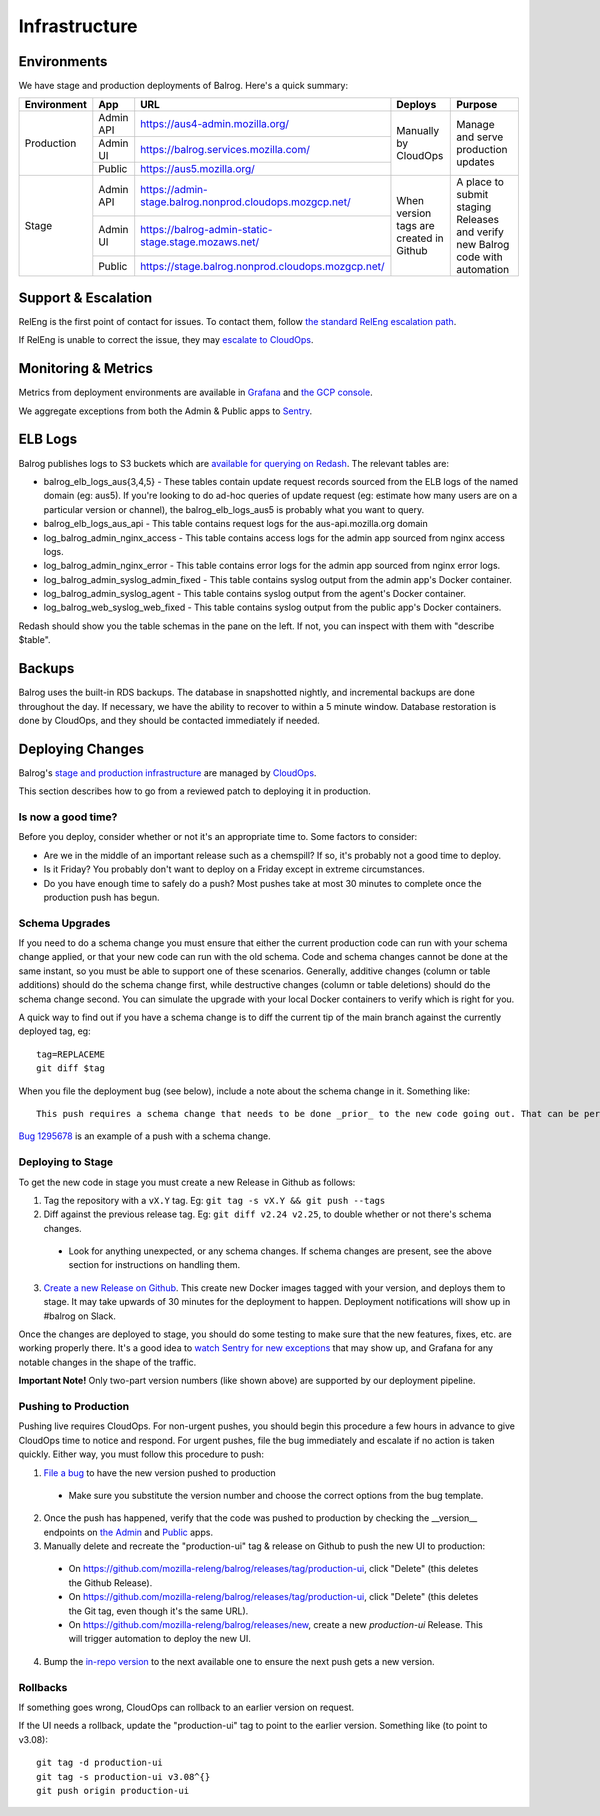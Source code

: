 ==============
Infrastructure
==============

------------
Environments
------------

We have stage and production deployments of Balrog. Here's a quick summary:

+-------------+-----------+---------------------------------------------------------+-----------------------------------------+-------------------------------------------------------------------------------+
| Environment | App       | URL                                                     | Deploys                                 | Purpose                                                                       |
+=============+===========+=========================================================+=========================================+===============================================================================+
| Production  | Admin API | https://aus4-admin.mozilla.org/                         | Manually by CloudOps                    | Manage and serve production updates                                           |
+             +-----------+---------------------------------------------------------+                                         +                                                                               +
|             | Admin UI  | https://balrog.services.mozilla.com/                    |                                         |                                                                               |
+             +-----------+---------------------------------------------------------+                                         +                                                                               +
|             | Public    | https://aus5.mozilla.org/                               |                                         |                                                                               |
+-------------+-----------+---------------------------------------------------------+-----------------------------------------+-------------------------------------------------------------------------------+
| Stage       | Admin API | https://admin-stage.balrog.nonprod.cloudops.mozgcp.net/ | When version tags are created in Github | A place to submit staging Releases and verify new Balrog code with automation |
+             +-----------+---------------------------------------------------------+                                         +                                                                               +
|             | Admin UI  | https://balrog-admin-static-stage.stage.mozaws.net/     |                                         |                                                                               |
+             +-----------+---------------------------------------------------------+                                         +                                                                               +
|             | Public    | https://stage.balrog.nonprod.cloudops.mozgcp.net/       |                                         |                                                                               |
+-------------+-----------+---------------------------------------------------------+-----------------------------------------+-------------------------------------------------------------------------------+

--------------------
Support & Escalation
--------------------

RelEng is the first point of contact for issues. To contact them, follow `the standard RelEng escalation path <https://wiki.mozilla.org/ReleaseEngineering#Contacting_Release_Engineering>`_.

If RelEng is unable to correct the issue, they may `escalate to CloudOps <https://mana.mozilla.org/wiki/display/SVCOPS/Contacting+Services+SRE>`_.

--------------------
Monitoring & Metrics
--------------------

Metrics from deployment environments are available in `Grafana <https://earthangel-b40313e5.influxcloud.net/d/fRuT9IGZk/balrog?orgId=1&refresh=10s>`_ and `the GCP console <https://console.cloud.google.com/home/dashboard?project=moz-fx-balrog-prod-3fa2&folder=&organizationId=>`_.

We aggregate exceptions from both the Admin & Public apps to `Sentry <https://sentry.prod.mozaws.net/operations/>`_.

--------
ELB Logs
--------

Balrog publishes logs to S3 buckets which are `available for querying on Redash <https://sql.telemetry.mozilla.org>`_. The relevant tables are:

* balrog_elb_logs_aus{3,4,5} - These tables contain update request records sourced from the ELB logs of the named domain (eg: aus5). If you're looking to do ad-hoc queries of update request (eg: estimate how many users are on a particular version or channel), the balrog_elb_logs_aus5 is probably what you want to query.
* balrog_elb_logs_aus_api - This table contains request logs for the aus-api.mozilla.org domain
* log_balrog_admin_nginx_access - This table contains access logs for the admin app sourced from nginx access logs.
* log_balrog_admin_nginx_error - This table contains error logs for the admin app sourced from nginx error logs.
* log_balrog_admin_syslog_admin_fixed - This table contains syslog output from the admin app's Docker container.
* log_balrog_admin_syslog_agent - This table contains syslog output from the agent's Docker container.
* log_balrog_web_syslog_web_fixed - This table contains syslog output from the public app's Docker containers.

Redash should show you the table schemas in the pane on the left. If not, you can inspect with them with "describe $table".

-------
Backups
-------

Balrog uses the built-in RDS backups. The database in snapshotted nightly, and incremental backups are done throughout the day. If necessary, we have the ability to recover to within a 5 minute window. Database restoration is done by CloudOps, and they should be contacted immediately if needed.

-----------------
Deploying Changes
-----------------
Balrog's `stage and production infrastructure <https://github.com/mozilla-services/cloudops-docs/tree/master/Services/Balrog>`_ are managed by `CloudOps <https://mana.mozilla.org/wiki/display/SVCOPS/Contacting+Services+SRE>`_.

This section describes how to go from a reviewed patch to deploying it in production.

~~~~~~~~~~~~~~~~~~~
Is now a good time?
~~~~~~~~~~~~~~~~~~~
Before you deploy, consider whether or not it's an appropriate time to. Some factors to consider:

* Are we in the middle of an important release such as a chemspill? If so, it's probably not a good time to deploy.
* Is it Friday? You probably don't want to deploy on a Friday except in extreme circumstances.
* Do you have enough time to safely do a push? Most pushes take at most 30 minutes to complete once the production push has begun.

~~~~~~~~~~~~~~~
Schema Upgrades
~~~~~~~~~~~~~~~
If you need to do a schema change you must ensure that either the current production code can run with your schema change applied, or that your new code can run with the old schema. Code and schema changes cannot be done at the same instant, so you must be able to support one of these scenarios. Generally, additive changes (column or table additions) should do the schema change first, while destructive changes (column or table deletions) should do the schema change second. You can simulate the upgrade with your local Docker containers to verify which is right for you.

A quick way to find out if you have a schema change is to diff the current tip of the main branch against the currently deployed tag, eg:
::

 tag=REPLACEME
 git diff $tag


When you file the deployment bug (see below), include a note about the schema change in it. Something like:
::

 This push requires a schema change that needs to be done _prior_ to the new code going out. That can be performed by running the Docker image with the "upgrade-db" command, with DBURI set.

`Bug 1295678 <https://bugzilla.mozilla.org/show_bug.cgi?id=1295678>`_ is an example of a push with a schema change.

~~~~~~~~~~~~~~~~~~
Deploying to Stage
~~~~~~~~~~~~~~~~~~
To get the new code in stage you must create a new Release in Github as follows:

1. Tag the repository with a ``vX.Y`` tag. Eg: ``git tag -s vX.Y && git push --tags``
2. Diff against the previous release tag. Eg: ``git diff v2.24 v2.25``, to double whether or not there's schema changes.

  * Look for anything unexpected, or any schema changes. If schema changes are present, see the above section for instructions on handling them.

3. `Create a new Release on Github <https://github.com/mozilla-releng/balrog/releases>`_. This create new Docker images tagged with your version, and deploys them to stage. It may take upwards of 30 minutes for the deployment to happen. Deployment notifications will show up in #balrog on Slack.

Once the changes are deployed to stage, you should do some testing to make sure that the new features, fixes, etc. are working properly there. It's a good idea to `watch Sentry for new exceptions <https://sentry.prod.mozaws.net/settings/operations/teams/balrog/members/>`_ that may show up, and Grafana for any notable changes in the shape of the traffic.

**Important Note!** Only two-part version numbers (like shown above) are supported by our deployment pipeline.

~~~~~~~~~~~~~~~~~~~~~
Pushing to Production
~~~~~~~~~~~~~~~~~~~~~

Pushing live requires CloudOps. For non-urgent pushes, you should begin this procedure a few hours in advance to give CloudOps time to notice and respond. For urgent pushes, file the bug immediately and escalate if no action is taken quickly. Either way, you must follow this procedure to push:

1. `File a bug <https://bugzilla.mozilla.org/enter_bug.cgi?assigned_to=oremj%40mozilla.com&bug_file_loc=http%3A%2F%2F&bug_ignored=0&bug_severity=normal&bug_status=NEW&bug_type=task&cc=oremj%40mozilla.com&cc=jbuckley%40mozilla.com&cc=bhearsum%40mozilla.com&cf_fx_iteration=---&cf_fx_points=---&cf_status_firefox77=---&cf_status_firefox78=---&cf_status_firefox79=---&cf_status_firefox80=---&cf_status_firefox_esr68=---&cf_status_firefox_esr78=---&cf_tracking_firefox77=---&cf_tracking_firefox78=---&cf_tracking_firefox79=---&cf_tracking_firefox80=---&cf_tracking_firefox_esr68=---&cf_tracking_firefox_esr78=---&cf_tracking_firefox_relnote=---&cf_tracking_firefox_sumo=---&comment=Balrog%20version%20X.Y%20is%20ready%20to%20be%20pushed%20to%20prod.%20Please%20deploy%20the%20new%20Docker%20images%20%28vX.Y%29%20for%20admin%2C%20public%2C%20and%20the%20agent.%0D%0A%0D%0AWe%27d%20like%20the%20production%20push%20for%20this%20to%20happen%20today.&component=Operations%3A%20Balrog&contenttypemethod=list&contenttypeselection=text%2Fplain&defined_groups=1&filed_via=standard_form&flag_type-37=X&flag_type-607=X&flag_type-708=X&flag_type-721=X&flag_type-737=X&flag_type-748=X&flag_type-787=X&flag_type-800=X&flag_type-803=X&flag_type-846=X&flag_type-864=X&flag_type-936=X&flag_type-941=X&flag_type-945=X&form_name=enter_bug&maketemplate=Remember%20values%20as%20bookmarkable%20template&op_sys=Unspecified&priority=--&product=Cloud%20Services&rep_platform=Unspecified&short_desc=please%20deploy%20balrog%20X.Y%20to%20prod&target_milestone=---&version=unspecified>`_ to have the new version pushed to production

  * Make sure you substitute the version number and choose the correct options from the bug template.

2. Once the push has happened, verify that the code was pushed to production by checking the __version__ endpoints on `the Admin <https://aus4-admin.mozilla.org/__version__>`_ and `Public <https://aus5.mozilla.org/__version__>`_ apps.
3. Manually delete and recreate the "production-ui" tag & release on Github to push the new UI to production:

  * On https://github.com/mozilla-releng/balrog/releases/tag/production-ui, click "Delete" (this deletes the Github Release).
  * On https://github.com/mozilla-releng/balrog/releases/tag/production-ui, click "Delete" (this deletes the Git tag, even though it's the same URL).
  * On https://github.com/mozilla-releng/balrog/releases/new, create a new `production-ui` Release. This will trigger automation to deploy the new UI.

4. Bump the `in-repo version <https://github.com/mozilla-releng/balrog/blob/main/version.txt>`_ to the next available one to ensure the next push gets a new version.

~~~~~~~~~
Rollbacks
~~~~~~~~~

If something goes wrong, CloudOps can rollback to an earlier version on request.

If the UI needs a rollback, update the "production-ui" tag to point to the earlier version. Something like (to point to v3.08):
::

 git tag -d production-ui
 git tag -s production-ui v3.08^{}
 git push origin production-ui

